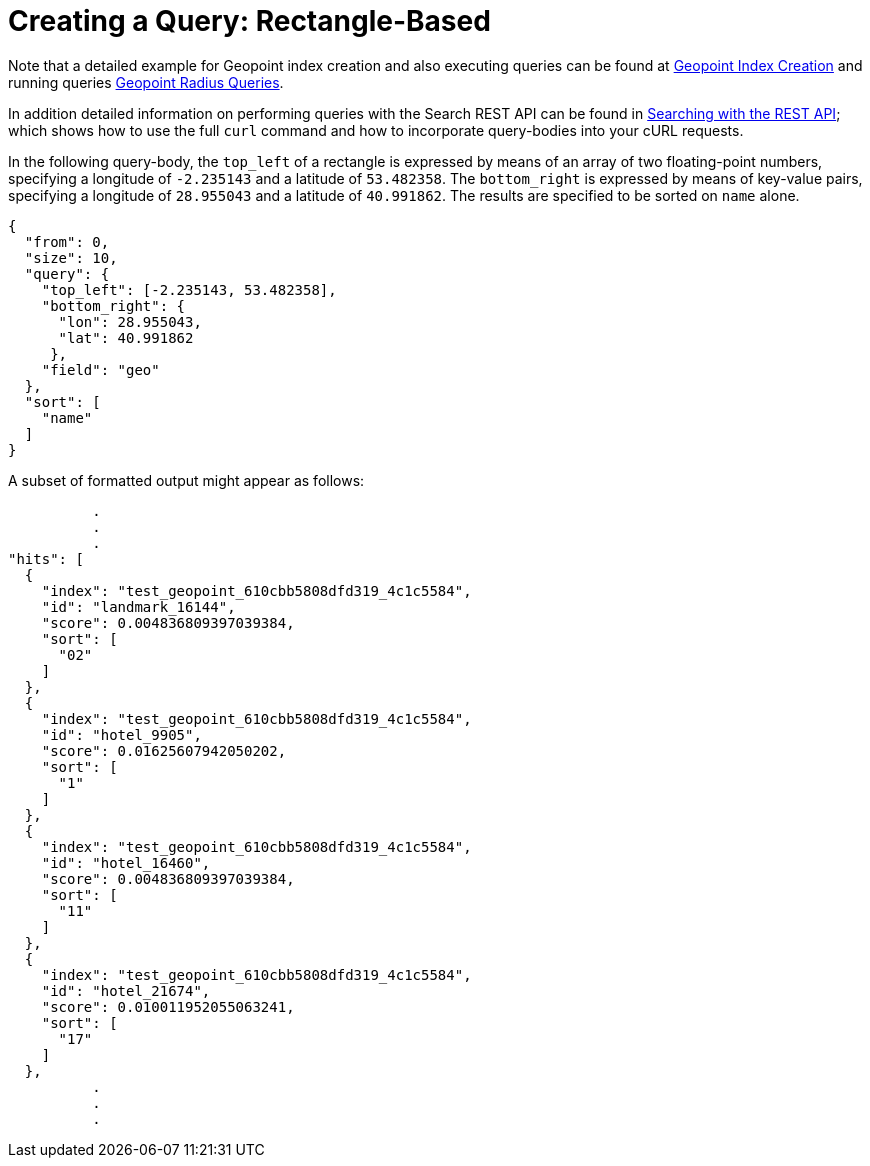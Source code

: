 = Creating a Query: Rectangle-Based

Note that a detailed example for Geopoint index creation and also executing queries can be found at xref:fts-supported-queries-geopoint-spatial.adoc#creating_a_geospatial_geopoint_index[Geopoint Index Creation] and running queries xref:fts-supported-queries-geopoint-spatial.adoc#creating_geopoint_rest_query_radius_based[Geopoint Radius Queries].

In addition detailed information on performing queries with the Search REST API can be found in xref:fts-searching-with-curl-http-requests.adoc[Searching with the REST API]; which shows how to use the full `curl` command and how to incorporate query-bodies into your cURL requests.

In the following query-body, the `top_left` of a rectangle is expressed by means of an array of two floating-point numbers, specifying a longitude of `-2.235143` and a latitude of `53.482358`.
The `bottom_right` is expressed by means of key-value pairs, specifying a longitude of `28.955043` and a latitude of `40.991862`.
The results are specified to be sorted on `name` alone.

[source,json]
----
{
  "from": 0,
  "size": 10,
  "query": {
    "top_left": [-2.235143, 53.482358],
    "bottom_right": {
      "lon": 28.955043,
      "lat": 40.991862
     },
    "field": "geo"
  },
  "sort": [
    "name"
  ]
}
----

A subset of formatted output might appear as follows:

[source,json]
----
          .
          .
          .
"hits": [
  {
    "index": "test_geopoint_610cbb5808dfd319_4c1c5584",
    "id": "landmark_16144",
    "score": 0.004836809397039384,
    "sort": [
      "02"
    ]
  },
  {
    "index": "test_geopoint_610cbb5808dfd319_4c1c5584",
    "id": "hotel_9905",
    "score": 0.01625607942050202,
    "sort": [
      "1"
    ]
  },
  {
    "index": "test_geopoint_610cbb5808dfd319_4c1c5584",
    "id": "hotel_16460",
    "score": 0.004836809397039384,
    "sort": [
      "11"
    ]
  },
  {
    "index": "test_geopoint_610cbb5808dfd319_4c1c5584",
    "id": "hotel_21674",
    "score": 0.010011952055063241,
    "sort": [
      "17"
    ]
  },
          .
          .
          .
----
